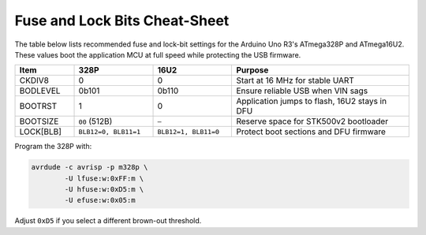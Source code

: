 Fuse and Lock Bits Cheat-Sheet
==============================

The table below lists recommended fuse and lock-bit settings for the
Arduino Uno R3's ATmega328P and ATmega16U2. These values boot the
application MCU at full speed while protecting the USB firmware.

.. list-table::
   :header-rows: 1
   :widths: 15 20 20 45

   * - Item
     - 328P
     - 16U2
     - Purpose
   * - CKDIV8
     - 0
     - 0
     - Start at 16 MHz for stable UART
   * - BODLEVEL
     - 0b101
     - 0b110
     - Ensure reliable USB when VIN sags
   * - BOOTRST
     - 1
     - 0
     - Application jumps to flash, 16U2 stays in DFU
   * - BOOTSIZE
     - ``00`` (512B)
     - ``—``
     - Reserve space for STK500v2 bootloader
   * - LOCK[BLB]
     - ``BLB12=0, BLB11=1``
     - ``BLB12=1, BLB11=0``
     - Protect boot sections and DFU firmware

Program the 328P with:

.. code-block:: bash

   avrdude -c avrisp -p m328p \
           -U lfuse:w:0xFF:m \
           -U hfuse:w:0xD5:m \
           -U efuse:w:0x05:m

Adjust ``0xD5`` if you select a different brown-out threshold.

